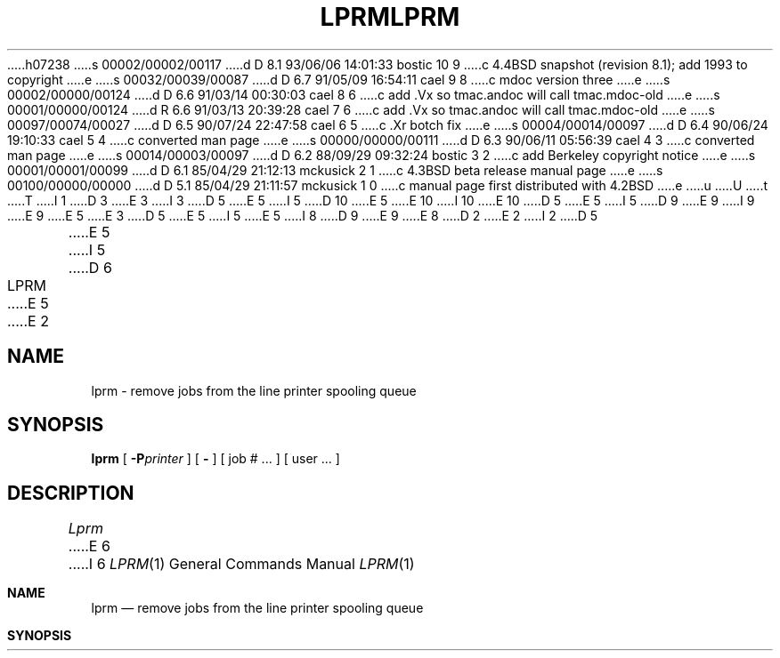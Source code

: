 h07238
s 00002/00002/00117
d D 8.1 93/06/06 14:01:33 bostic 10 9
c 4.4BSD snapshot (revision 8.1); add 1993 to copyright
e
s 00032/00039/00087
d D 6.7 91/05/09 16:54:11 cael 9 8
c mdoc version three
e
s 00002/00000/00124
d D 6.6 91/03/14 00:30:03 cael 8 6
c add .Vx so tmac.andoc will call tmac.mdoc-old
e
s 00001/00000/00124
d R 6.6 91/03/13 20:39:28 cael 7 6
c add .Vx so tmac.andoc will call tmac.mdoc-old
e
s 00097/00074/00027
d D 6.5 90/07/24 22:47:58 cael 6 5
c .Xr botch fix
e
s 00004/00014/00097
d D 6.4 90/06/24 19:10:33 cael 5 4
c converted man page
e
s 00000/00000/00111
d D 6.3 90/06/11 05:56:39 cael 4 3
c converted man page
e
s 00014/00003/00097
d D 6.2 88/09/29 09:32:24 bostic 3 2
c add Berkeley copyright notice
e
s 00001/00001/00099
d D 6.1 85/04/29 21:12:13 mckusick 2 1
c 4.3BSD beta release manual page
e
s 00100/00000/00000
d D 5.1 85/04/29 21:11:57 mckusick 1 0
c manual page first distributed with 4.2BSD
e
u
U
t
T
I 1
D 3
.\" Copyright (c) 1983 Regents of the University of California.
.\" All rights reserved.  The Berkeley software License Agreement
.\" specifies the terms and conditions for redistribution.
E 3
I 3
D 5
.\" Copyright (c) 1983 The Regents of the University of California.
E 5
I 5
D 10
.\" Copyright (c) 1983, 1990 The Regents of the University of California.
E 5
.\" All rights reserved.
E 10
I 10
.\" Copyright (c) 1983, 1990, 1993
.\"	The Regents of the University of California.  All rights reserved.
E 10
.\"
D 5
.\" Redistribution and use in source and binary forms are permitted
.\" provided that the above copyright notice and this paragraph are
.\" duplicated in all such forms and that any documentation,
.\" advertising materials, and other materials related to such
.\" distribution and use acknowledge that the software was developed
.\" by the University of California, Berkeley.  The name of the
.\" University may not be used to endorse or promote products derived
.\" from this software without specific prior written permission.
.\" THIS SOFTWARE IS PROVIDED ``AS IS'' AND WITHOUT ANY EXPRESS OR
.\" IMPLIED WARRANTIES, INCLUDING, WITHOUT LIMITATION, THE IMPLIED
.\" WARRANTIES OF MERCHANTIBILITY AND FITNESS FOR A PARTICULAR PURPOSE.
E 5
I 5
D 9
.\" %sccs.include.redist.man%
E 9
I 9
.\" %sccs.include.redist.roff%
E 9
E 5
E 3
.\"
D 5
.\"	%W% (Berkeley) %G%
E 5
I 5
.\"     %W% (Berkeley) %G%
E 5
.\"
I 8
D 9
.Vx
.Vx
E 9
E 8
D 2
.TH LPRM 1 "28 July 1983"
E 2
I 2
D 5
.TH LPRM 1 "%Q%"
E 5
I 5
D 6
.TH LPRM 1 "%Q"
E 5
E 2
.UC 5
.SH NAME
lprm \- remove jobs from the line printer spooling queue
.SH SYNOPSIS
.B lprm
[
.BI \-P printer
] [
.B \-
] [
job # ...
] [
user ...
]
.SH DESCRIPTION
.I Lprm
E 6
I 6
.Dd %Q%
.Dt LPRM 1
.Os BSD 4.2
.Sh NAME
.Nm lprm
.Nd remove jobs from the line printer spooling queue
.Sh SYNOPSIS
.Nm lprm
D 9
.Oo
.Op Fl P Ar printer
.Oo
E 9
I 9
.Op Fl P Ns Ar printer
E 9
.Op Fl
.Op job # ...
.Op Ar user ...
.Sh DESCRIPTION
.Nm Lprm
E 6
will remove a job, or jobs, from a printer's spool queue.
Since the spooling directory is protected from users, using
D 6
.I lprm
E 6
I 6
.Nm lprm
E 6
is normally the only method by which a user may remove a job.
D 6
.PP
.I Lprm
without any arguments will delete the currently active job if it is
owned by the user who invoked
.IR lprm .
.PP
If the
.B \-
flag is specified, 
.I lprm
will remove all jobs which a user
owns.  If the super-user employs this flag, the spool queue will
be emptied entirely. The owner is determined by the user's login name
E 6
I 6
The owner of a job is determined by the user's login name
E 6
and host name on the machine where the
D 6
.I lpr
E 6
I 6
.Xr lpr 1
E 6
command was invoked.
D 6
.PP
Specifying a user's name, or list of user names, will cause
.I lprm
E 6
I 6
.Pp
Options and arguments:
D 9
.Tw Fl
.Tc Fl P
.Ar printer
.Cx
E 9
I 9
.Bl -tag -width indent
.It Fl P Ns Ar printer
E 9
Specify the queue associated with a specific
.Ar printer
(otherwise the default printer is used).
D 9
.Tp Fl
E 9
I 9
.It Fl
E 9
If a single
.Sq Fl
is given,
.Nm lprm
will remove all jobs which a user
owns.  If the super-user employs this flag, the spool queue will
be emptied entirely.
D 9
.Tp Ar user
E 9
I 9
.It Ar user
E 9
Causes
.Nm lprm
E 6
to attempt to remove any jobs queued belonging to that user
(or users).  This form of invoking
D 6
.I lprm
E 6
I 6
.Nm lprm
E 6
is useful only to the super-user.
D 6
.PP
E 6
I 6
D 9
.Tp Ar job\ \&#
E 9
I 9
.It Ar job\ \&#
E 9
E 6
A user may dequeue an individual job by specifying its job number.
This number may be obtained from the
D 6
.IR lpq (1)
E 6
I 6
D 9
.Ar lpq  1
E 9
I 9
.Xr lpq  1
E 9
E 6
program, e.g.
D 6
.PP
.nf
.in +0.5i
.ta \w'k0-k9  'u +\w'Type  'u +\w'"/usr/lib/lpd"  'u
.ta \w'1st: 'u +\w'(standard input)      		'u
% lpq \-l
E 6
I 6
.Pp
D 9
.Ds I
.Cw \&a 1st:standard_input)
.Cl \&% lpq \-l
E 9
I 9
.Bd -literal -offset indent
\&% lpq \-l
E 9
E 6

D 6
1st: ken	[job #013ucbarpa]
	(standard input)	100 bytes
% lprm 13
.in -0.5i
.fi
.PP
.I Lprm
will announce the names of any files it removes and is silent if
E 6
I 6
D 9
.Cl 1st:ken\t\t[job #013ucbarpa]
.Cl \t(standard input)	100 bytes
.Cl % lprm 13
.Cw
.De
.Tp
E 9
I 9
1st:ken				[job #013ucbarpa]
	(standard input)	100 bytes
% lprm 13
.Ed
.El
E 9
.Pp
If neither arguments or options are given,
.Nm Lprm
will delete the currently active job if it is
owned by the user who invoked
.Nm lprm  .
.Pp
.Nm Lprm
announces the names of any files it removes and is silent if
E 6
there are no jobs in the queue which match the request list.
D 6
.PP
.I Lprm
E 6
I 6
.Pp
.Nm Lprm
E 6
will kill off an active daemon, if necessary, before removing
any spooling files.  If a daemon is killed, a new one is
automatically restarted upon completion of file removals.
D 6
.PP
The
.B \-P
option may be usd to specify the queue associated with a specific
printer (otherwise the default printer, or the value of the PRINTER
variable in the environment is used).
.SH FILES
.nf
.ta \w'/usr/spool/*/lock   'u
/etc/printcap	printer characteristics file
/usr/spool/*	spooling directories
/usr/spool/*/lock	lock file used to obtain the pid of the current
	daemon and the job number of the currently active job
.fi
.SH "SEE ALSO"
lpr(1),
lpq(1),
lpd(8)
.SH DIAGNOSTICS
E 6
I 6
.Sh ENVIRONMENT
D 9
The following environment variable exists, it is utilized by
E 9
I 9
If the following environment variable exists, it is utilized by
E 9
.Nm lprm .
D 9
.Tw Fl
.Tp Ev PRINTER
E 9
I 9
.Bl -tag -width PRINTER
.It Ev PRINTER
E 9
If the environment variable
.Ev PRINTER
exists,
and a printer has not been specified with the
.Fl P
option,
the default printer is assumed from 
.Ev PRINTER .
D 9
.Tp
E 9
I 9
.El
E 9
.Sh FILES
D 9
.Dw /var/spool/*/lock/
.Di L
.Dp Pa /etc/printcap
printer characteristics file
.Dp Pa /var/spool/*
spooling directories
.Dp Pa /var/spool/*/lock
lock file used to obtain the pid of the current
daemon and the job number of the currently active job
.Dp
E 9
I 9
.Bl -tag -width /var/spool/*/lock/ -compact
.It Pa /etc/printcap
Printer characteristics file.
.It Pa /var/spool/*
Spooling directories.
.It Pa /var/spool/*/lock
Lock file used to obtain the pid of the current
daemon and the job number of the currently active job.
.El
E 9
.Sh SEE ALSO
.Xr lpr 1 ,
.Xr lpq 1 ,
.Xr lpd 8
.Sh DIAGNOSTICS
E 6
``Permission denied" if the user tries to remove files other than his
own.
D 6
.SH BUGS
E 6
I 6
.Sh BUGS
E 6
Since there are race conditions possible in the update of the lock file,
the currently active job may be incorrectly identified.
I 6
.Sh HISTORY
D 9
.Nm Lprm
appeared in 3 BSD.
E 9
I 9
The
.Nm lprm
command appeared in
.Bx 3.0 .
E 9
E 6
E 1
